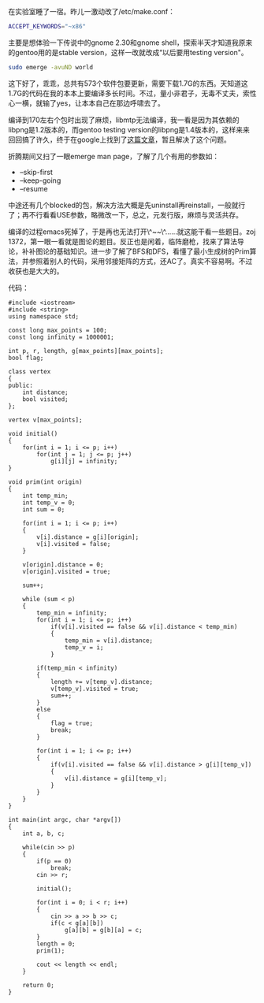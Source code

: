 在实验室睡了一宿。昨儿一激动改了/etc/make.conf：

#+BEGIN_SRC sh
    ACCEPT_KEYWORDS="~x86"
#+END_SRC

主要是想体验一下传说中的gnome 2.30和gnome
shell，探索半天才知道我原来的gentoo用的是stable
version，这样一改就改成“以后要用testing version"。

#+BEGIN_SRC sh
    sudo emerge -avuND world
#+END_SRC

这下好了，乖乖，总共有573个软件包要更新，需要下载1.7G的东西。天知道这1.7G的代码在我的本本上要编译多长时间。不过，量小非君子，无毒不丈夫，索性心一横，就输了yes，让本本自己在那边呼啸去了。

编译到170左右个包时出现了麻烦，libmtp无法编译，我一看是因为其依赖的libpng是1.2版本的，而gentoo
testing
version的libpng是1.4版本的，这样来来回回搞了许久，终于在google上找到了[[https://forums.gentoo.org/viewtopic-t-827262.html][这篇文章]]，暂且解决了这个问题。

折腾期间又扫了一眼emerge man page，了解了几个有用的参数如：

-  --skip-first
-  --keep-going
-  --resume

中途还有几个blocked的包，解决方法大概是先uninstall再reinstall，一般就行了；再不行看看USE参数，略微改一下，总之，元发行版，麻烦与灵活共存。

编译的过程emacs死掉了，于是再也无法打开\^~~\^......就这能干看一些题目。zoj
1372，第一眼一看就是图论的题目。反正也是闲着，临阵磨枪，找来了算法导论，补补图论的基础知识。进一步了解了BFS和DFS，看懂了最小生成树的Prim算法，并参照着别人的代码，采用邻接矩阵的方式，还AC了。真实不容易啊。不过收获也是大大的。

代码： 

#+BEGIN_SRC C++
    #include <iostream>
    #include <string>
    using namespace std;

    const long max_points = 100;
    const long infinity = 1000001;

    int p, r, length, g[max_points][max_points];
    bool flag;

    class vertex
    {
    public:
        int distance;
        bool visited;
    };

    vertex v[max_points];

    void initial()
    {
        for(int i = 1; i <= p; i++)
            for(int j = 1; j <= p; j++)
                g[i][j] = infinity;
    }

    void prim(int origin)
    {
        int temp_min;
        int temp_v = 0;
        int sum = 0;

        for(int i = 1; i <= p; i++)
        {
            v[i].distance = g[i][origin];
            v[i].visited = false;
        }

        v[origin].distance = 0;
        v[origin].visited = true;

        sum++;

        while (sum < p)
        {
            temp_min = infinity;
            for(int i = 1; i <= p; i++)
                if(v[i].visited == false && v[i].distance < temp_min)
                {
                    temp_min = v[i].distance;
                    temp_v = i;
                }
            
            if(temp_min < infinity)
            {
                length += v[temp_v].distance;
                v[temp_v].visited = true;
                sum++;
            }
            else
            {
                flag = true;
                break;
            }

            for(int i = 1; i <= p; i++)
            {
                if(v[i].visited == false && v[i].distance > g[i][temp_v])
                {
                    v[i].distance = g[i][temp_v];
                }
            }
        }
    }

    int main(int argc, char *argv[])
    {
        int a, b, c;

        while(cin >> p)
        {
            if(p == 0)
                break;
            cin >> r;

            initial();

            for(int i = 0; i < r; i++)
            {
                cin >> a >> b >> c;
                if(c < g[a][b])
                    g[a][b] = g[b][a] = c;
            }
            length = 0;
            prim(1);

            cout << length << endl;
        }

        return 0;
    } 
#+END_SRC
